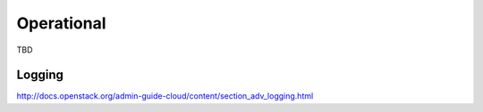 ===========
Operational
===========

TBD

Logging
~~~~~~~

http://docs.openstack.org/admin-guide-cloud/content/section_adv_logging.html



